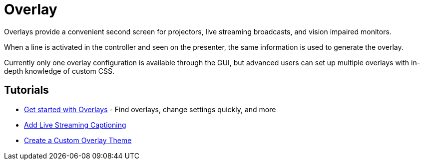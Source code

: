 # Overlay

Overlays provide a convenient second screen for projectors, live streaming broadcasts, and vision impaired monitors.

When a line is activated in the controller and seen on the presenter, the same information is used to generate the overlay.

Currently only one overlay configuration is available through the GUI, but advanced users can set up multiple overlays with in-depth knowledge of custom CSS.

## Tutorials

* xref:overlay:get-started-with-overlays.adoc[Get started with Overlays] - Find overlays, change settings quickly, and more
* xref:overlay:add-live-streaming-captioning.adoc[Add Live Streaming Captioning]
* xref:overlay:create-a-custom-overlay-theme.adoc[Create a Custom Overlay Theme]